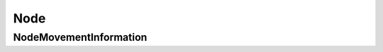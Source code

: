 Node
====

.. js:autoclass:: Node
   :members:

NodeMovementInformation
-----------------------

.. js:autoclass:: NodeMovementInformation
   :members:
